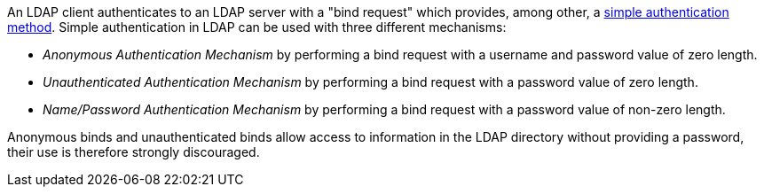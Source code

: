 An LDAP client authenticates to an LDAP server with a "bind request" which provides, among other, a https://ldapwiki.com/wiki/Simple%20Authentication[simple authentication method].
Simple authentication in LDAP can be used with three different mechanisms:

* _Anonymous Authentication Mechanism_ by performing a bind request with a username and password value of zero length.
* _Unauthenticated Authentication Mechanism_ by performing a bind request with a password value of zero length.
* _Name/Password Authentication Mechanism_ by performing a bind request with a password value of non-zero length.

Anonymous binds and unauthenticated binds allow access to information in the LDAP directory without providing a password, their use is therefore strongly discouraged. 

